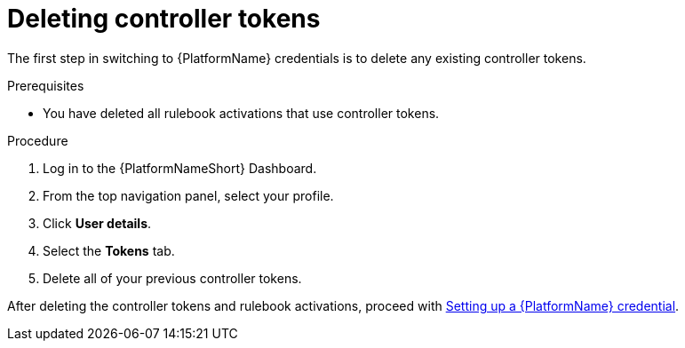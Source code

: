 [id="eda-delete-controller-token"]

= Deleting controller tokens

The first step in switching to {PlatformName} credentials is to delete any existing controller tokens.

.Prerequisites
* You have deleted all rulebook activations that use controller tokens.

.Procedure

. Log in to the {PlatformNameShort} Dashboard.
. From the top navigation panel, select your profile.
. Click *User details*.
. Select the *Tokens* tab.
. Delete all of your previous controller tokens. 

After deleting the controller tokens and rulebook activations, proceed with xref:eda-set-up-rhaap-credential[Setting up a {PlatformName} credential].
